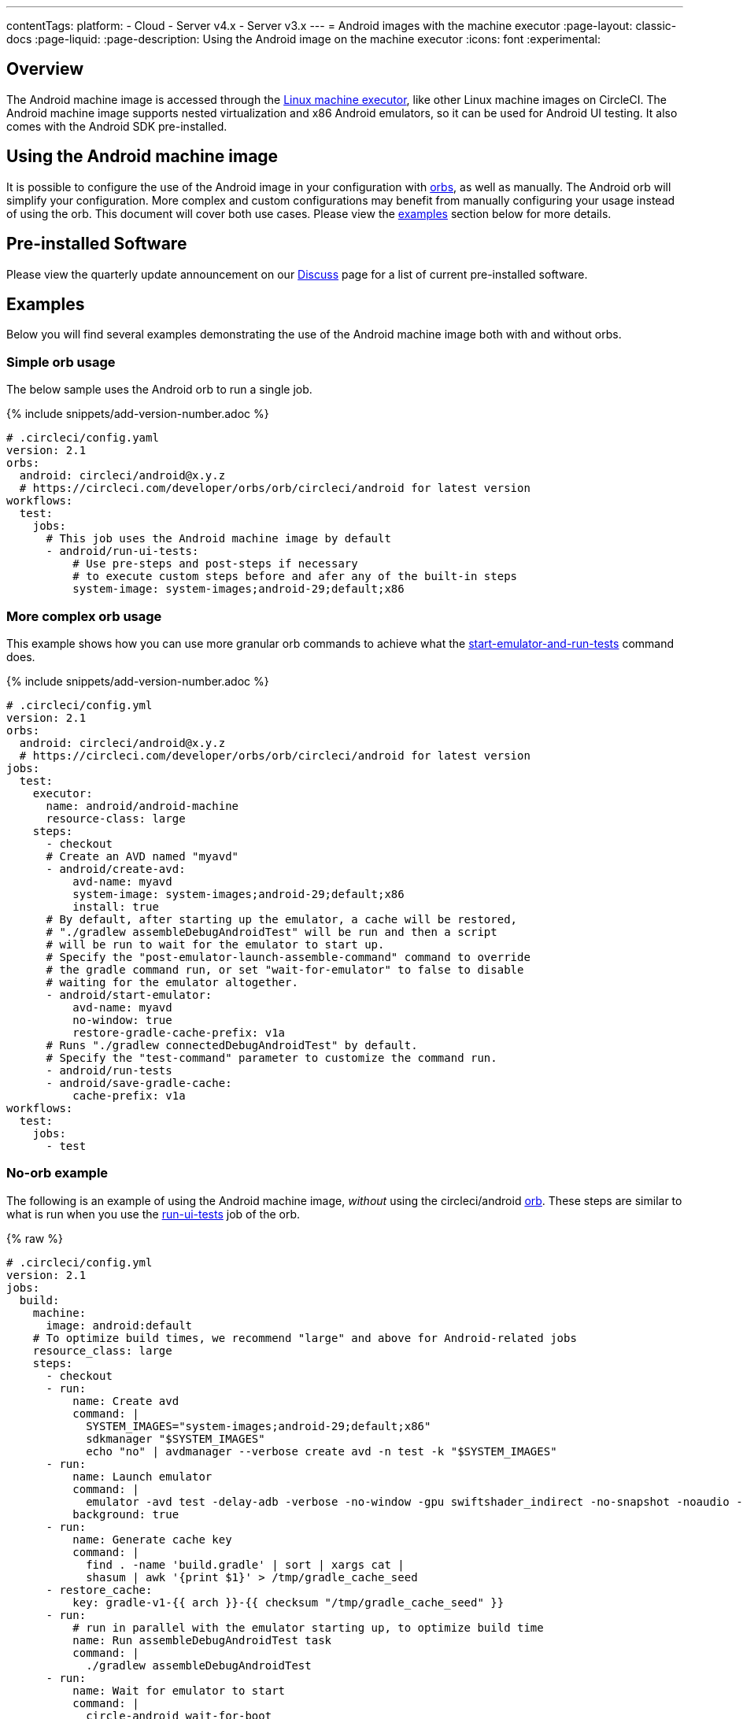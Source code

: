 ---
contentTags:
  platform:
  - Cloud
  - Server v4.x
  - Server v3.x
---
= Android images with the machine executor
:page-layout: classic-docs
:page-liquid:
:page-description: Using the Android image on the machine executor
:icons: font
:experimental:

[#overview]
== Overview

The Android machine image is accessed through the xref:configuration-reference#available-linux-machine-images-cloud[Linux machine executor], like other Linux machine images on CircleCI. The Android machine image supports nested virtualization and x86 Android emulators, so it can be used for Android UI testing. It also comes with the Android SDK pre-installed.

[#using-the-android-machine-image]
== Using the Android machine image

It is possible to configure the use of the Android image in your configuration with xref:orb-intro#[orbs], as well as manually. The Android orb will simplify your configuration. More complex and custom configurations may benefit from manually configuring your usage instead of using the orb. This document will cover both use cases. Please view the <<#examples,examples>> section below for more details.

[#pre-installed-software]
== Pre-installed Software

Please view the quarterly update announcement on our link:https://discuss.circleci.com/t/android-machine-executor-images-2022-january-q1-update/42842/1[Discuss] page for a list of current pre-installed software.

[#examples]
== Examples

Below you will find several examples demonstrating the use of the Android machine image both with and without orbs.

[#simple-orb-usage]
=== Simple orb usage

The below sample uses the Android orb to run a single job.

{% include snippets/add-version-number.adoc %}

```yaml
# .circleci/config.yaml
version: 2.1
orbs:
  android: circleci/android@x.y.z
  # https://circleci.com/developer/orbs/orb/circleci/android for latest version
workflows:
  test:
    jobs:
      # This job uses the Android machine image by default
      - android/run-ui-tests:
          # Use pre-steps and post-steps if necessary
          # to execute custom steps before and afer any of the built-in steps
          system-image: system-images;android-29;default;x86
```

[#more-complex-orb-usage]
=== More complex orb usage

This example shows how you can use more granular orb commands to achieve what the link:https://circleci.com/developer/orbs/orb/circleci/android#commands-start-emulator-and-run-tests[start-emulator-and-run-tests] command does.

{% include snippets/add-version-number.adoc %}

```yaml
# .circleci/config.yml
version: 2.1
orbs:
  android: circleci/android@x.y.z
  # https://circleci.com/developer/orbs/orb/circleci/android for latest version
jobs:
  test:
    executor:
      name: android/android-machine
      resource-class: large
    steps:
      - checkout
      # Create an AVD named "myavd"
      - android/create-avd:
          avd-name: myavd
          system-image: system-images;android-29;default;x86
          install: true
      # By default, after starting up the emulator, a cache will be restored,
      # "./gradlew assembleDebugAndroidTest" will be run and then a script
      # will be run to wait for the emulator to start up.
      # Specify the "post-emulator-launch-assemble-command" command to override
      # the gradle command run, or set "wait-for-emulator" to false to disable
      # waiting for the emulator altogether.
      - android/start-emulator:
          avd-name: myavd
          no-window: true
          restore-gradle-cache-prefix: v1a
      # Runs "./gradlew connectedDebugAndroidTest" by default.
      # Specify the "test-command" parameter to customize the command run.
      - android/run-tests
      - android/save-gradle-cache:
          cache-prefix: v1a
workflows:
  test:
    jobs:
      - test
```

[#no-orb-example]
=== No-orb example

The following is an example of using the Android machine image, _without_ using the circleci/android link:https://circleci.com/developer/orbs/orb/circleci/android[orb]. These steps are similar to what is run when you use the link:https://circleci.com/developer/orbs/orb/circleci/android#jobs-run-ui-tests[run-ui-tests] job of the orb.


{% raw %}
```yaml
# .circleci/config.yml
version: 2.1
jobs:
  build:
    machine:
      image: android:default
    # To optimize build times, we recommend "large" and above for Android-related jobs
    resource_class: large
    steps:
      - checkout
      - run:
          name: Create avd
          command: |
            SYSTEM_IMAGES="system-images;android-29;default;x86"
            sdkmanager "$SYSTEM_IMAGES"
            echo "no" | avdmanager --verbose create avd -n test -k "$SYSTEM_IMAGES"
      - run:
          name: Launch emulator
          command: |
            emulator -avd test -delay-adb -verbose -no-window -gpu swiftshader_indirect -no-snapshot -noaudio -no-boot-anim
          background: true
      - run:
          name: Generate cache key
          command: |
            find . -name 'build.gradle' | sort | xargs cat |
            shasum | awk '{print $1}' > /tmp/gradle_cache_seed
      - restore_cache:
          key: gradle-v1-{{ arch }}-{{ checksum "/tmp/gradle_cache_seed" }}
      - run:
          # run in parallel with the emulator starting up, to optimize build time
          name: Run assembleDebugAndroidTest task
          command: |
            ./gradlew assembleDebugAndroidTest
      - run:
          name: Wait for emulator to start
          command: |
            circle-android wait-for-boot
      - run:
          name: Disable emulator animations
          command: |
            adb shell settings put global window_animation_scale 0.0
            adb shell settings put global transition_animation_scale 0.0
            adb shell settings put global animator_duration_scale 0.0
      - run:
          name: Run UI tests (with retry)
          command: |
            MAX_TRIES=2
            run_with_retry() {
               n=1
               until [ $n -gt $MAX_TRIES ]
               do
                  echo "Starting test attempt $n"
                  ./gradlew connectedDebugAndroidTest && break
                  n=$[$n+1]
                  sleep 5
               done
               if [ $n -gt $MAX_TRIES ]; then
                 echo "Max tries reached ($MAX_TRIES)"
                 exit 1
               fi
            }
            run_with_retry
      - save_cache:
          key: gradle-v1-{{ arch }}-{{ checksum "/tmp/gradle_cache_seed" }}
          paths:
            - ~/.gradle/caches
            - ~/.gradle/wrapper
workflows:
  build:
    jobs:
      - build
```
{% endraw %}

[#using-the-android-image-on-server-v3x]
=== Using the android image on server v3.x

**Note**: Android machine images are only available on server installations on Google Cloud Platform (GCP) at this time.

From CircleCI server 3.4, Android machine images are supported for installations on GCP. To use the Android image in your projects set the `image` key to `android-default` in your jobs.

```yaml
version: 2.1

jobs:
  my-job:
    machine:
      image: android-default
    steps:
    # job steps here
```

It is also possible to use the android orb, as shown above, for cloud. Your server administrator will need to import the orb first. Also, you will need to define the `android-default` image for the machine executor, as shown in the example below, rather than using the default executor built into the orb. View the xref:server/operator/managing-orbs#[CircleCI server orbs] page for instructions on importing orbs.

This example shows how you can use granular orb commands to achieve what the link:https://circleci.com/developer/orbs/orb/circleci/android#commands-start-emulator-and-run-tests[start-emulator-and-run-tests] command does.

{% include snippets/add-version-number.adoc %}

```yaml
# .circleci/config.yml
version: 2.1
orbs:
  android: circleci/android@x.y.z
  # https://circleci.com/developer/orbs/orb/circleci/android for latest version
jobs:
  test:
    machine:
      image: android-default
    steps:
      - checkout
      # Create an AVD named "myavd"
      - android/create-avd:
          avd-name: myavd
          system-image: system-images;android-29;default;x86
          install: true
      # By default, after starting up the emulator, a cache will be restored,
      # "./gradlew assembleDebugAndroidTest" will be run and then a script
      # will be run to wait for the emulator to start up.
      # Specify the "post-emulator-launch-assemble-command" command to override
      # the gradle command run, or set "wait-for-emulator" to false to disable
      # waiting for the emulator altogether.
      - android/start-emulator:
          avd-name: myavd
          no-window: true
          restore-gradle-cache-prefix: v1a
      # Runs "./gradlew connectedDebugAndroidTest" by default.
      # Specify the "test-command" parameter to customize the command run.
      - android/run-tests
      - android/save-gradle-cache:
          cache-prefix: v1a
workflows:
  test:
    jobs:
      - test
```


